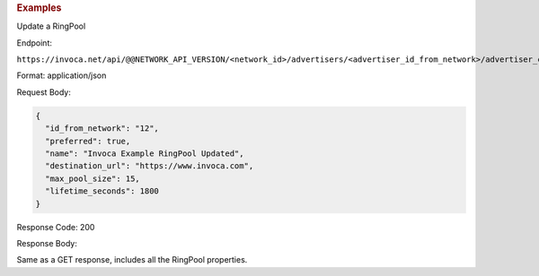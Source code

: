 

.. container:: endpoint-long-description

  .. rubric:: Examples

  Update a RingPool

  Endpoint:

  ``https://invoca.net/api/@@NETWORK_API_VERSION/<network_id>/advertisers/<advertiser_id_from_network>/advertiser_campaigns/<advertiser_campaign_id_from_network>/ring_pools/<ring_pool_id_from_network>.json``

  Format: application/json

  Request Body:

  .. code-block:: json

    {
      "id_from_network": "12",
      "preferred": true,
      "name": "Invoca Example RingPool Updated",
      "destination_url": "https://www.invoca.com",
      "max_pool_size": 15,
      "lifetime_seconds": 1800
    }

  Response Code: 200

  Response Body:

  Same as a GET response, includes all the RingPool properties.

  .. raw:: html
